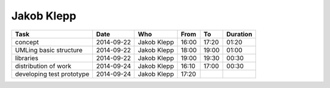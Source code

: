 Jakob Klepp
===========

================================= ========== =================== ===== ===== ========
Task                              Date       Who                 From  To    Duration
================================= ========== =================== ===== ===== ========
concept                           2014-09-22 Jakob Klepp         16:00 17:20 01:20
UMLing basic structure            2014-09-22 Jakob Klepp         18:00 19:00 01:00
libraries                         2014-09-22 Jakob Klepp         19:00 19:30 00:30
distribution of work              2014-09-24 Jakob Klepp         16:10 17:00 00:30
developing test prototype         2014-09-24 Jakob Klepp         17:20
================================= ========== =================== ===== ===== ========
